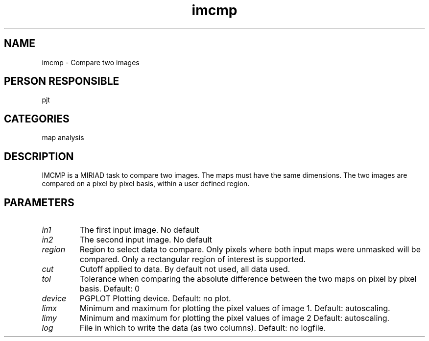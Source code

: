 .TH imcmp 1
.SH NAME
imcmp - Compare two images
.SH PERSON RESPONSIBLE
pjt
.SH CATEGORIES
map analysis
.SH DESCRIPTION
IMCMP is a MIRIAD task to compare two images. The maps must have
the same dimensions.
The two images are compared on a pixel by pixel basis, within a
user defined region.
.SH PARAMETERS
.TP
\fIin1\fP
The first input image.  No default
.TP
\fIin2\fP
The second input image.  No default
.TP
\fIregion\fP
Region to select data to compare. Only pixels where both input
maps were unmasked will be compared. Only a rectangular region
of interest is supported.
.TP
\fIcut\fP
Cutoff applied to data. By default not used, all data used.
.TP
\fItol\fP
Tolerance when comparing the absolute difference between the two
maps on pixel by pixel basis. Default: 0
.TP
\fIdevice\fP
PGPLOT Plotting device. Default: no plot.
.TP
\fIlimx\fP
Minimum and maximum for plotting the pixel values of image 1.
Default: autoscaling.
.TP
\fIlimy\fP
Minimum and maximum for plotting the pixel values of image 2
Default: autoscaling.
.TP
\fIlog\fP
File in which to write the data (as two columns).
Default: no logfile.
